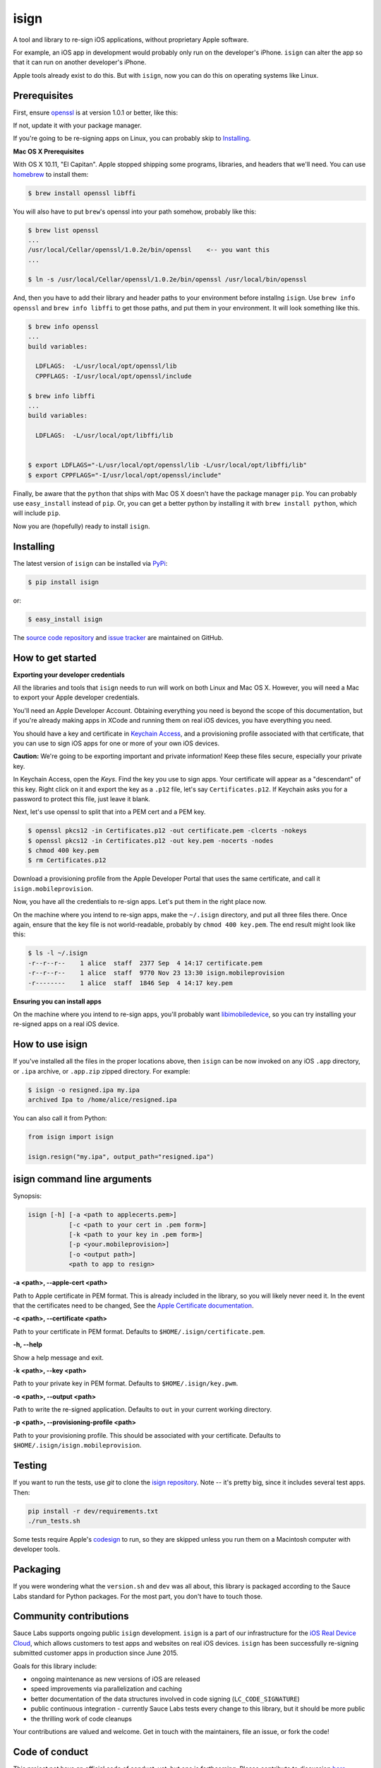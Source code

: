 isign
=====

A tool and library to re-sign iOS applications, without proprietary Apple software.

For example, an iOS app in development would probably only run on the developer's iPhone. 
``isign`` can alter the app so that it can run on another developer's iPhone.

Apple tools already exist to do this. But with ``isign``, now you can do this on operating
systems like Linux.


Prerequisites
-------------

First, ensure `openssl <https://www.openssl.org>`__ is at version 1.0.1 or better, like
this:

.. code::
  $ openssl version
  OpenSSL 1.0.1 14 Mar 2012

If not, update it with your package manager.

If you're going to be re-signing apps on Linux, you can probably skip to Installing_.

**Mac OS X Prerequisites**

With OS X 10.11, "El Capitan". Apple stopped shipping some programs, libraries, and 
headers that we'll need. You can use `homebrew <http://brew.sh>`__ to install them:

.. code::

  $ brew install openssl libffi

You will also have to put ``brew``'s openssl into your path somehow, probably like this:

.. code::
  
  $ brew list openssl
  ... 
  /usr/local/Cellar/openssl/1.0.2e/bin/openssl    <-- you want this
  ...

  $ ln -s /usr/local/Cellar/openssl/1.0.2e/bin/openssl /usr/local/bin/openssl

And, then you have to add their library and header paths to your environment before
installng ``isign``. Use ``brew info openssl`` and ``brew info libffi`` to get those paths, 
and put them in your environment. It will look something like this.

.. code::
  
  $ brew info openssl
  ...
  build variables:

    LDFLAGS:  -L/usr/local/opt/openssl/lib
    CPPFLAGS: -I/usr/local/opt/openssl/include

  $ brew info libffi
  ...
  build variables:

    LDFLAGS:  -L/usr/local/opt/libffi/lib


  $ export LDFLAGS="-L/usr/local/opt/openssl/lib -L/usr/local/opt/libffi/lib"
  $ export CPPFLAGS="-I/usr/local/opt/openssl/include"

Finally, be aware that the ``python`` that ships with Mac OS X doesn't have the package 
manager ``pip``. You can probably use ``easy_install`` instead of ``pip``. Or, you can get a better 
python by installing it with ``brew install python``, which will include ``pip``.

Now you are (hopefully) ready to install ``isign``.

.. _Installing:

Installing
----------

The latest version of ``isign`` can be installed via `PyPi <https://pypi.python.org/pypi/isign/>`__:

.. code::

  $ pip install isign

or:

.. code::

  $ easy_install isign

The `source code repository <https://github.com/saucelabs/isign>`__ 
and `issue tracker <https://github.com/saucelabs/isign/issues>`__ 
are maintained on GitHub.


How to get started
------------------

**Exporting your developer credentials**

All the libraries and tools that ``isign`` needs to run will work on both Linux 
and Mac OS X. However, you will need a Mac to export your Apple developer 
credentials.

You'll need an Apple Developer Account. Obtaining everything you need is
beyond the scope of this documentation, but if you're already making apps
in XCode and running them on real iOS devices, you have everything you need.

You should have a key and certificate in 
`Keychain Access <https://en.wikipedia.org/wiki/Keychain_(software)>`__,
and a provisioning profile associated with that certificate, that you 
can use to sign iOS apps for one or more of your own iOS devices.

**Caution:** We're going to be exporting important and private information!
Keep these files secure, especially your private key.

In Keychain Access, open the *Keys*. Find the key you use to sign apps. Your certificate will 
appear as a "descendant" of this key. Right click on it and 
export the key as a ``.p12`` file, let's say ``Certificates.p12``. If Keychain 
asks you for a password to protect this file, just leave it blank. 

Next, let's use openssl to split that into a PEM cert and a PEM key.

.. code::

  $ openssl pkcs12 -in Certificates.p12 -out certificate.pem -clcerts -nokeys
  $ openssl pkcs12 -in Certificates.p12 -out key.pem -nocerts -nodes
  $ chmod 400 key.pem
  $ rm Certificates.p12

Download a provisioning profile from the Apple Developer Portal that uses the 
same certificate, and call it ``isign.mobileprovision``.

Now, you have all the credentials to re-sign apps. Let's put them in the right place
now.

On the machine where you intend to re-sign apps, make the ``~/.isign`` directory, and
put all three files there. Once again, ensure that the key file is not world-readable,
probably by ``chmod 400 key.pem``. The end result might look like this:

.. code::

  $ ls -l ~/.isign
  -r--r--r--    1 alice  staff  2377 Sep  4 14:17 certificate.pem
  -r--r--r--    1 alice  staff  9770 Nov 23 13:30 isign.mobileprovision
  -r--------    1 alice  staff  1846 Sep  4 14:17 key.pem

**Ensuring you can install apps**

On the machine where you intend to re-sign apps, you'll probably want 
`libimobiledevice <http://www.libimobiledevice.org/>`__, so you can try 
installing your re-signed apps on a real iOS device.


How to use isign
----------------

If you've installed all the files in the proper locations above, then ``isign`` can be now invoked
on any iOS ``.app`` directory, or ``.ipa`` archive, or ``.app.zip`` zipped directory. For example:

.. code::

  $ isign -o resigned.ipa my.ipa
  archived Ipa to /home/alice/resigned.ipa

You can also call it from Python:

.. code:: python

  from isign import isign

  isign.resign("my.ipa", output_path="resigned.ipa")


isign command line arguments
----------------------------

Synopsis:

.. code::

    isign [-h] [-a <path to applecerts.pem>] 
               [-c <path to your cert in .pem form>]
               [-k <path to your key in .pem form>] 
               [-p <your.mobileprovision>] 
               [-o <output path>]
               <path to app to resign>

**-a <path>, --apple-cert <path>**

Path to Apple certificate in PEM format. This is already included in the library, so you will likely
never need it. In the event that the certificates need to be changed, See the `Apple Certificate documentation <docs/applecerts.rst>`__.

**-c <path>, --certificate <path>**

Path to your certificate in PEM format. Defaults to ``$HOME/.isign/certificate.pem``.

**-h, --help**

Show a help message and exit.

**-k <path>, --key <path>**

Path to your private key in PEM format. Defaults to ``$HOME/.isign/key.pwm``.

**-o <path>, --output <path>**

Path to write the re-signed application. Defaults to ``out`` in your current working directory.

**-p <path>, --provisioning-profile <path>**

Path to your provisioning profile. This should be associated with your certificate. Defaults to 
``$HOME/.isign/isign.mobileprovision``.


Testing
-------

If you want to run the tests, use `git` to clone the `isign repository <https://github.com/saucelabs/isign>`__. 
Note -- it's pretty big, since it includes several test apps. Then:

.. code::

  pip install -r dev/requirements.txt
  ./run_tests.sh

Some tests require Apple's
`codesign <https://developer.apple.com/library/mac/documentation/Darwin/Reference/ManPages/man1/codesign.1.html>`__
to run, so they are skipped unless you run them on a Macintosh computer with developer tools.


Packaging
---------

If you were wondering what the ``version.sh`` and ``dev`` was all about, this library is 
packaged according to the Sauce Labs standard for Python packages. For the most part, you don't
have to touch those.


Community contributions
------------------------

Sauce Labs supports ongoing public ``isign`` development. ``isign`` is a part of our infrastructure
for the `iOS Real Device Cloud <https://saucelabs.com/press-room/press-releases/sauce-labs-expands-mobile-test-automation-cloud-with-the-addition-of-real-devices-1>`__,
which allows customers to test apps and websites on real iOS devices. ``isign`` has been successfully re-signing submitted customer apps in production
since June 2015.

Goals for this library include:

* ongoing maintenance as new versions of iOS are released
* speed improvements via parallelization and caching
* better documentation of the data structures involved in code signing (``LC_CODE_SIGNATURE``)
* public continuous integration - currently Sauce Labs tests every change to this library, but it should be more public
* the thrilling work of code cleanups

Your contributions are valued and welcome. Get in touch with the maintainers, file an issue, or fork the code!


Code of conduct
---------------

This project not have an official code of conduct, yet, but one is forthcoming. Please contribute
to discussion `here <https://github.com/saucelabs/isign/issues/6>`__.


More documentation
------------------

See the `docs <docs>`__ directory of this repository for random stuff that didn't fit here.


Authors
-------
`Neil Kandalgaonkar <https://github.com/neilk>`__ is the main developer and maintainer.

Proof of concept by `Steven Hazel <https://github.com/sah>`__ and Neil Kandalgaonkar.

Reference scripts using Apple tools by `Michael Han <https://github.com/mhan>`__.

